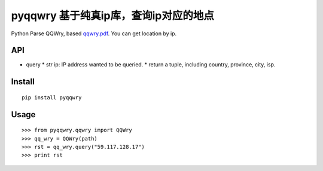 ======================================
pyqqwry 基于纯真ip库，查询ip对应的地点
======================================

Python Parse QQWry, based `qqwry.pdf`_. You can get location by ip.

-------
API
-------

* query
  * str ip: IP address wanted to be queried.
  * return a tuple, including country, province, city, isp. 

-------
Install
-------

::

  pip install pyqqwry


-----
Usage
-----

::

    >>> from pyqqwry.qqwry import QQWry
    >>> qq_wry = QQWry(path)
    >>> rst = qq_wry.query("59.117.128.17")
    >>> print rst


.. _qqwry.pdf: https://drive.google.com/file/d/0B0EvSfZXS15seVVBRTlUOVlUb2M/view?usp=sharing
